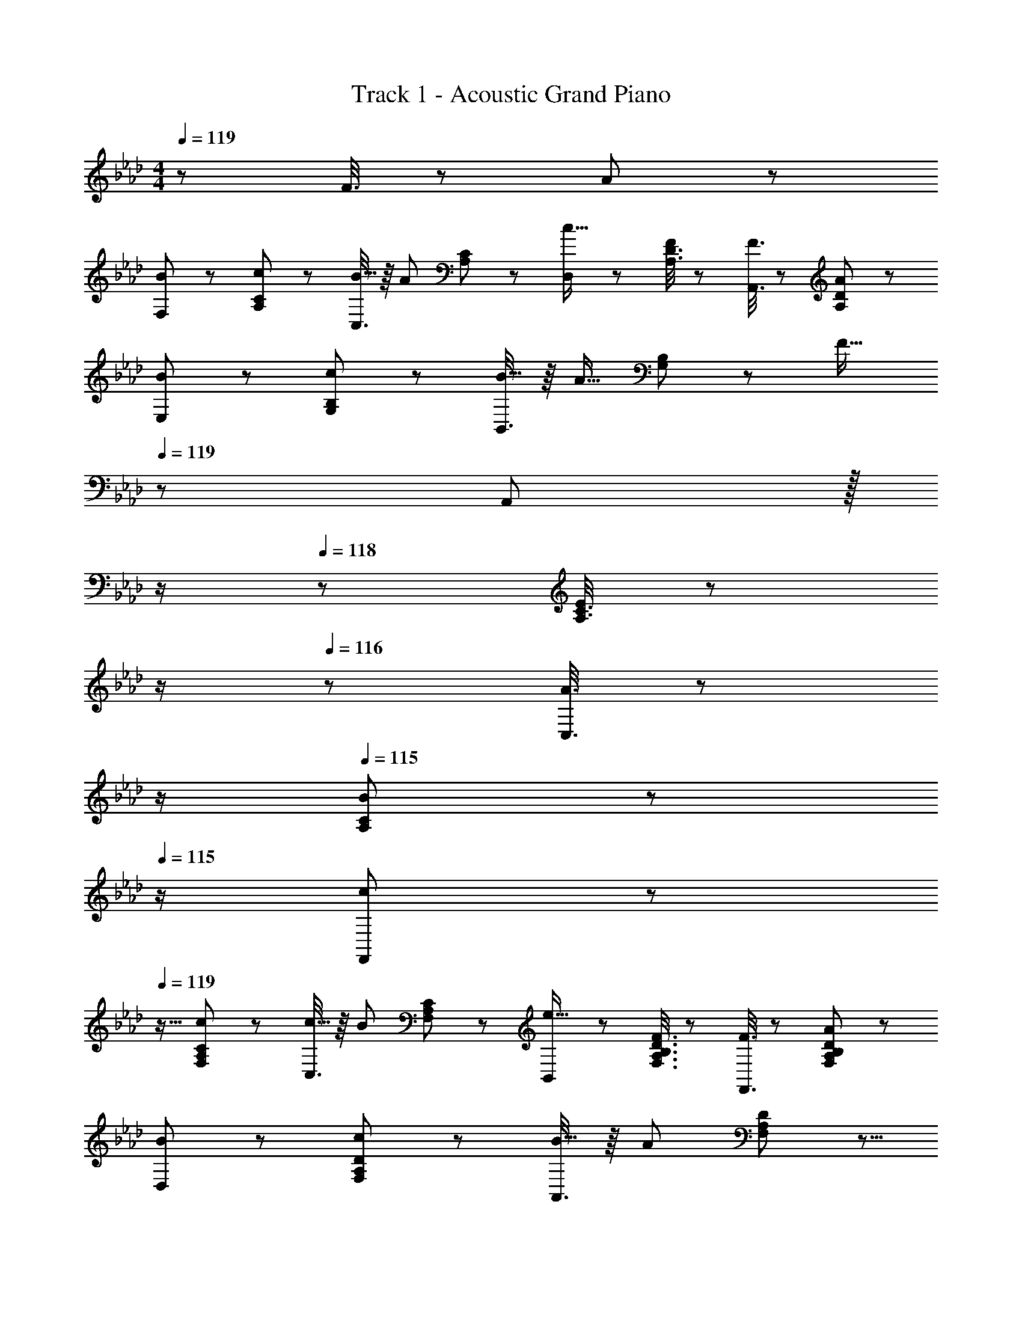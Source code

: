 X: 1
T: Track 1 - Acoustic Grand Piano
Z: ABC Generated by Starbound Composer
L: 1/8
M: 4/4
Q: 1/4=119
K: Fm
z289/48 F3/8 z29/48 A19/48 z29/48 
[B11/24F,11/24] z29/48 [c19/48A,19/48C19/48] z29/48 [C,3/8B9/16] z/8 [A67/48z23/48] [A,19/48C19/48] z29/48 [D,19/48c15/16] z29/48 [A,3/8D3/8F47/48] z29/48 [F3/8A,,3/8] z29/48 [A19/48A,19/48D19/48] z29/48 
[B11/24E,11/24] z29/48 [c19/48G,19/48B,19/48] z29/48 [B,,3/8B9/16] z/8 [A13/16z23/48] [G,19/48B,19/48] z/12 [F23/16z23/48] 
Q: 1/4=119
z/24 A,,19/48 z/16 
Q: 1/4=118
z/2 
Q: 1/4=118
z/24 [A,3/8C3/8E11/12] z/12 
Q: 1/4=117
z/2 
Q: 1/4=116
z/48 [A3/8C,3/8] z5/48 
Q: 1/4=116
z/2 
Q: 1/4=115
[B19/48A,19/48C19/48] z5/48 
Q: 1/4=115
z/2 
[c11/24F,,11/24] z/24 
Q: 1/4=119
z9/16 [A,/3c19/48F,19/48C19/48] z2/3 [C,3/8c9/16] z/8 [B67/48z23/48] [A,/3F,19/48C19/48] z2/3 [B,,19/48e15/16] z29/48 [F3/8F,3/8A,3/8B,3/8D3/8] z29/48 [F3/8F,,3/8] z29/48 [A19/48F,19/48A,19/48B,19/48D19/48] z29/48 
[B11/24D,11/24] z29/48 [A,/3c19/48F,19/48D19/48] z2/3 [A,,3/8B9/16] z/8 [A71/48z23/48] [A,/3F,19/48D19/48] z5/8 
Q: 1/4=119
z/24 [A,,19/48A95/48] z/16 
Q: 1/4=118
z/2 
Q: 1/4=118
z/24 [E,3/8A,3/8C3/8] z/12 
Q: 1/4=117
z/2 
Q: 1/4=116
z/48 [B3/8E,37/48A,37/48C37/48] z5/48 
Q: 1/4=116
z/2 
Q: 1/4=115
A19/48 z5/48 
Q: 1/4=115
z/2 
[F11/24F,,11/24] z/24 
Q: 1/4=119
z9/16 [A19/48G,19/48C19/48] z29/48 [C,3/8A9/16] z/8 [F67/48z23/48] [G,19/48C19/48] z29/48 [D,19/48B15/16] z29/48 [A,/3F,3/8D3/8c11/12] z31/48 [B3/8A,,3/8] z29/48 [A,/3A19/48F,19/48D19/48] z2/3 
[c11/24E,11/24] z29/48 [e19/48G,19/48B,19/48] z29/48 [B,,3/8c9/16] z/8 [B67/48z23/48] [G,19/48B,19/48] z9/16 
Q: 1/4=119
z/24 [A,,19/48F15/16] z/16 
Q: 1/4=118
z/2 
Q: 1/4=118
z/24 [A,3/8C3/8E11/12] z/12 
Q: 1/4=117
z/2 
Q: 1/4=116
z/48 [A3/8E,3/8] z5/48 
Q: 1/4=116
z/2 
Q: 1/4=115
[B19/48A,19/48C19/48] z5/48 
Q: 1/4=115
z/2 
[c11/24F,,11/24] z/24 
Q: 1/4=119
z9/16 [A,/3c19/48F,19/48C19/48] z2/3 [C,3/8c9/16] z/8 [B67/48z23/48] [A,/3F,19/48C19/48] z2/3 [B,,19/48e15/16] z29/48 [F3/8F,3/8A,3/8B,3/8D3/8] z29/48 [F3/8F,,3/8] z29/48 [A19/48F,19/48A,19/48B,19/48D19/48] z29/48 
[B11/24E,11/24] z29/48 [A,/3c19/48F,19/48D19/48] z2/3 [A,,3/8B9/16] z/8 [A71/48z23/48] [A,/3F,19/48D19/48] z5/8 
Q: 1/4=119
z/24 [A,,19/48A95/48] z/16 
Q: 1/4=118
z/2 
Q: 1/4=118
z/24 [E,3/8A,3/8C3/8] z/12 
Q: 1/4=117
z/2 
Q: 1/4=116
z/48 [E,37/48A,37/48C37/48z23/48] 
Q: 1/4=116
z/2 
Q: 1/4=115
z/2 
Q: 1/4=115
z/2 
[F,7/6z/2] 
Q: 1/4=119
z9/16 [FA,53/48] [F25/24C53/48z47/48] [E13/24A,41/48z23/48] [F9/16z25/48] [A53/48G,53/48z] [F53/48B,53/48z47/48] [E9/16z/2] [C29/48z23/48] [B,5/6z/2] E23/48 z/48 
[F9/16A,7/6] z/48 F23/48 [FB,53/48] [F25/24C53/48z47/48] [E13/24B,41/48z23/48] [F9/16z25/48] [A53/48=A,53/48z] [F53/48C53/48z47/48] [E9/16z/2] C19/48 z/12 [F11/24C5/6] z/24 A23/48 z/48 
[B17/16B,7/6] [B23/48=D53/48] z/48 [B23/16z/2] [F53/48z47/48] [A13/24D41/48z23/48] [B9/16z25/48] [c41/48A,53/48] z7/48 [B13/24D53/48z23/48] [A71/48z/2] [F53/48z47/48] [D5/6A15/16] z/6 
[B17/16_A,7/6] [B_D53/48] [B11/12E53/48] z/16 [A13/24Fz23/48] [B9/16z25/48] [c9/16FD53/48B,31/8z25/48] B23/48 [B5/6C23/8E71/24] z7/48 A95/48 
[C,,c17/16e17/16C,17/16] z/16 [A,19/48C19/48E19/48c13/24] z5/48 [e23/16z/2] [A,3/8C3/8E3/8] z29/48 [C/3A,19/48E19/48c15/16] z2/3 [d15/16C,,15/16C,] z/16 [=A,3/8C3/8F3/8c11/12] z29/48 [A,3/8C3/8F3/8B11/12] z29/48 [C/3A,19/48F19/48A15/16] z2/3 
[F13/24B9/16B,,,B,,17/16] z/24 [A11/12z23/48] [_A,19/48B,19/48=D19/48] z5/48 [B3/2z/2] [A,3/8B,3/8D3/8] z29/48 [B,/3A,19/48D19/48B15/16] z2/3 [G15/16E,,15/16cE,] z/16 [G,3/8B,3/8_D3/8E3/8B11/12] z29/48 [G,3/8B,3/8D3/8E3/8A47/48] z29/48 [B,/3G,19/48D19/48E19/48A53/48] z2/3 
[A,,,11/24A,,11/24c23/48e9/16] z/8 [e47/48z23/48] [E,19/48A,19/48C19/48] z5/48 e23/48 z/48 [E,3/8A,3/8C3/8d47/48] z29/48 [A,/3E,19/48C19/48d23/48] z7/48 d23/48 z/24 [C,,19/48C,19/48G23/48c25/48] z/8 c23/48 [G,3/8C3/8=E3/8c11/12] z29/48 [G,3/8C3/8E3/8B47/48] z29/48 [C/3G,19/48E19/48B23/48] z/6 [B13/24z/2] 
[C,,11/24C,11/24FA17/16] z29/48 [B,19/48E19/48A11/24] z5/48 B23/48 z/48 [B,3/8E3/8c23/48] z/8 B11/24 z/48 [B,19/48E19/48A] z29/48 [D,,,19/48D,,19/48A95/48] z29/48 [A,71/24D71/24z47/48] [F3/8f3/8] z29/48 [A19/48a19/48] z29/48 
[B11/24b11/24F,,11/24] z29/48 [c19/48c'19/48A,19/48C19/48] z29/48 [C,,3/8b/2B9/16] z/8 [A67/48a71/48z23/48] [A,19/48C19/48] z29/48 [D,,19/48c15/16c'] z29/48 [A,3/8D3/8F47/48f47/48] z29/48 [F3/8f3/8A,,3/8] z29/48 [A19/48a19/48A,19/48D19/48] z29/48 
[B11/24b11/24E,,11/24] z29/48 [c19/48c'19/48G,19/48B,19/48] z29/48 [B,,3/8b/2B9/16] z/8 [A13/16a23/24z23/48] [G,19/48B,19/48] z/12 [F23/16f3/2z23/48] 
Q: 1/4=119
z/24 A,,19/48 z/16 
Q: 1/4=118
z/2 
Q: 1/4=118
z/24 [A,3/8C3/8_E11/12e47/48] z/12 
Q: 1/4=117
z/2 
Q: 1/4=116
z/48 [A3/8a3/8C,3/8] z5/48 
Q: 1/4=116
z/2 
Q: 1/4=115
[B19/48b19/48A,19/48C19/48] z5/48 
Q: 1/4=115
z/2 
[c11/24c'11/24F,,11/24] z/24 
Q: 1/4=119
z9/16 [A,/3c19/48c'19/48F,19/48C19/48] z2/3 [C,3/8c'/2c9/16] z/8 [B67/48b71/48z23/48] [A,/3F,19/48C19/48] z2/3 [B,,19/48e15/16e'] z29/48 [F3/8f3/8F,3/8A,3/8B,3/8D3/8] z29/48 [F3/8f3/8F,,3/8] z29/48 [A19/48a19/48F,19/48A,19/48B,19/48D19/48] z29/48 
[B11/24b11/24D,11/24] z29/48 [A,/3c19/48c'19/48F,19/48D19/48] z2/3 [A,,3/8b/2B9/16] z/8 [A71/48a71/48z23/48] [A,/3F,19/48D19/48] z5/8 
Q: 1/4=119
z/24 [A,,19/48A95/48a95/48] z/16 
Q: 1/4=118
z/2 
Q: 1/4=118
z/24 [E,3/8A,3/8C3/8] z/12 
Q: 1/4=117
z/2 
Q: 1/4=116
z/48 [B3/8b3/8E,37/48A,37/48C37/48] z5/48 
Q: 1/4=116
z/2 
Q: 1/4=115
[A19/48a19/48] z5/48 
Q: 1/4=115
z/2 
[F11/24f11/24F,,11/24] z/24 
Q: 1/4=119
z9/16 [A19/48a19/48G,19/48C19/48] z29/48 [C,3/8a/2A9/16] z/8 [F67/48f71/48z23/48] [G,19/48C19/48] z29/48 [D,,19/48B15/16b] z29/48 [A,/3F,3/8D3/8c11/12c'47/48] z31/48 [B3/8b3/8A,,3/8] z29/48 [A,/3A19/48a19/48F,19/48D19/48] z2/3 
[c11/24c'11/24E,,11/24] z29/48 [e19/48e'19/48G,19/48B,19/48] z29/48 [B,,3/8c'/2c9/16] z/8 [B67/48b71/48z23/48] [G,19/48B,19/48] z29/48 [A,,19/48F15/16f] z29/48 [A,3/8C3/8E11/12e47/48] z29/48 [A3/8a3/8E,,3/8] z29/48 [B19/48b19/48A,19/48C19/48] z29/48 
[c11/24c'11/24F,,11/24] z29/48 [A,/3c19/48c'19/48F,19/48C19/48] z2/3 [C,,3/8c'/2c9/16] z/8 [B67/48b71/48z23/48] [A,/3F,19/48C19/48] z2/3 [B,,19/48e15/16e'] z29/48 [F3/8f3/8F,3/8A,3/8B,3/8D3/8] z29/48 [F3/8f3/8F,,3/8] z29/48 [A19/48a19/48F,19/48A,19/48B,19/48D19/48] z29/48 
[B11/24b11/24E,,11/24] z29/48 [A,/3c19/48c'19/48F,19/48D19/48] z2/3 [B,,3/8b/2B9/16] z/8 [A71/48a71/48z23/48] [A,/3F,19/48D19/48] z2/3 [A,,,19/48A,,19/48A95/24c95/24a95/24] z29/48 [E,3/8A,3/8C3/8] z29/48 [E,95/48A,95/48C95/48] 
